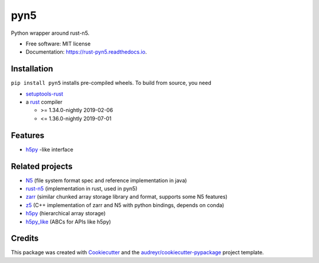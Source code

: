====
pyn5
====


.. image:: https://img.shields.io/pypi/v/pyn5.svg
        :target: https://pypi.python.org/pypi/pyn5

.. image:: https://img.shields.io/pypi/pyversions/pyn5.svg
        :target: https://pypi.python.org/pypi/pyn5

.. image:: https://travis-ci.org/pattonw/rust-pyn5.svg?branch=master
        :target: https://travis-ci.org/pattonw/rust-pyn5

.. image:: https://readthedocs.org/projects/pyn5/badge/?version=latest
        :target: https://rust-pyn5.readthedocs.io/en/latest/?badge=latest
        :alt: Documentation Status


Python wrapper around rust-n5.


* Free software: MIT license
* Documentation: https://rust-pyn5.readthedocs.io.

Installation
------------

``pip install pyn5`` installs pre-compiled wheels.
To build from source, you need

* `setuptools-rust`_
* a rust_ compiler

  - >= 1.34.0-nightly 2019-02-06
  - <= 1.36.0-nightly 2019-07-01

Features
--------

* h5py_ -like interface

Related projects
----------------

* N5_ (file system format spec and reference implementation in java)
* `rust-n5`_ (implementation in rust, used in pyn5)
* zarr_ (similar chunked array storage library and format, supports some N5 features)
* z5_ (C++ implementation of zarr and N5 with python bindings, depends on conda)
* h5py_ (hierarchical array storage)
* `h5py_like`_ (ABCs for APIs like h5py)

Credits
-------

This package was created with Cookiecutter_ and the `audreyr/cookiecutter-pypackage`_ project template.

.. _Cookiecutter: https://github.com/audreyr/cookiecutter
.. _`audreyr/cookiecutter-pypackage`: https://github.com/audreyr/cookiecutter-pypackage
.. _N5: https://github.com/saalfeldlab/n5/
.. _rust-n5: https://github.com/aschampion/rust-n5/
.. _zarr: https://zarr-developers.github.io/
.. _z5: https://github.com/constantinpape/z5/
.. _setuptools-rust: https://github.com/PyO3/setuptools-rust
.. _rust: https://www.rust-lang.org/tools/install
.. _h5py: https://www.h5py.org/
.. _h5py_like: https://github.com/clbarnes/h5py_like
